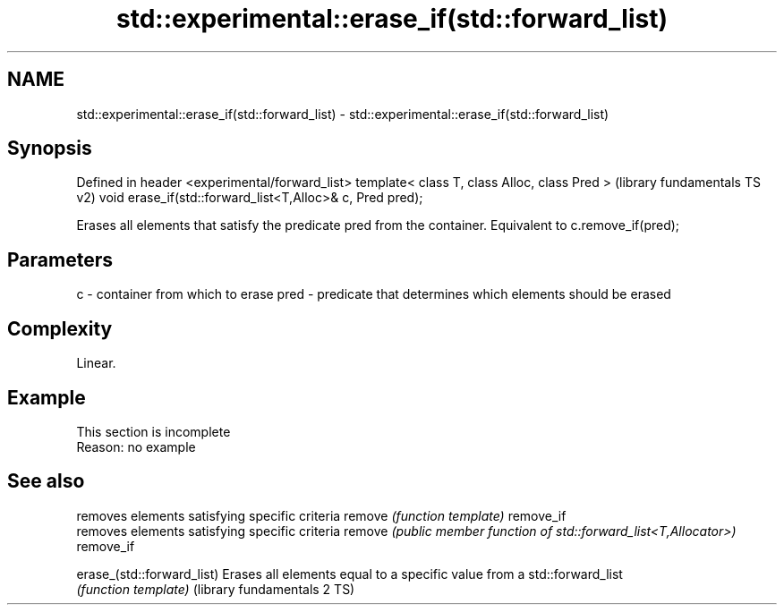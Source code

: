 .TH std::experimental::erase_if(std::forward_list) 3 "2020.03.24" "http://cppreference.com" "C++ Standard Libary"
.SH NAME
std::experimental::erase_if(std::forward_list) \- std::experimental::erase_if(std::forward_list)

.SH Synopsis

Defined in header <experimental/forward_list>
template< class T, class Alloc, class Pred >              (library fundamentals TS v2)
void erase_if(std::forward_list<T,Alloc>& c, Pred pred);

Erases all elements that satisfy the predicate pred from the container. Equivalent to c.remove_if(pred);

.SH Parameters


c    - container from which to erase
pred - predicate that determines which elements should be erased


.SH Complexity

Linear.

.SH Example


 This section is incomplete
 Reason: no example


.SH See also


                            removes elements satisfying specific criteria
remove                      \fI(function template)\fP
remove_if
                            removes elements satisfying specific criteria
remove                      \fI(public member function of std::forward_list<T,Allocator>)\fP
remove_if

erase_(std::forward_list)   Erases all elements equal to a specific value from a std::forward_list
                            \fI(function template)\fP
(library fundamentals 2 TS)




